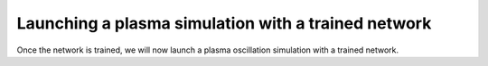 Launching a plasma simulation with a trained network
==========================================================

Once the network is trained, we will now launch a plasma oscillation simulation with a trained network.
